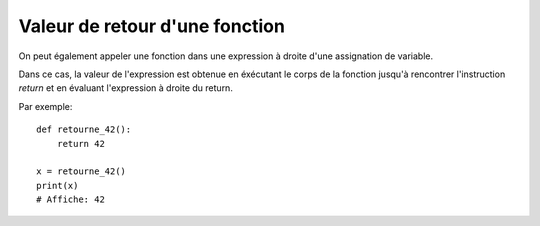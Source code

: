 Valeur de retour d'une fonction
=================================

On peut également appeler une fonction dans une expression
à droite d'une assignation de variable.

Dans ce cas, la valeur de l'expression est obtenue en
éxécutant le corps de la fonction jusqu'à rencontrer l'instruction
`return` et en évaluant l'expression à droite du return.

Par exemple::

    def retourne_42():
        return 42

    x = retourne_42()
    print(x)
    # Affiche: 42
